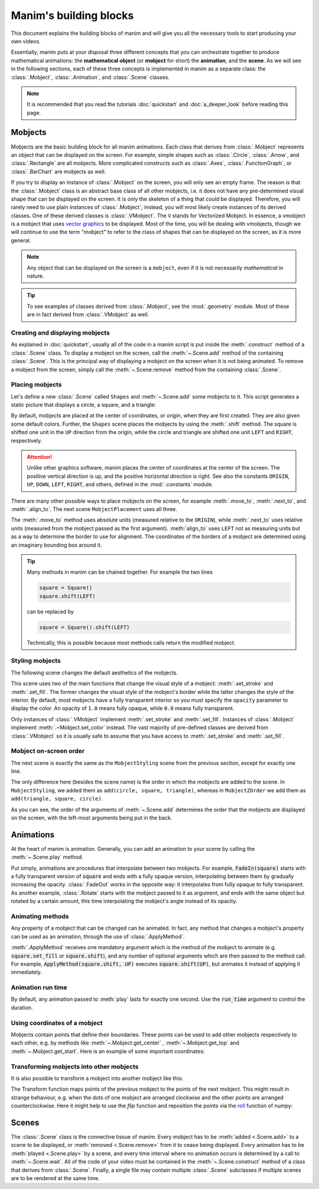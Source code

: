 #######################
Manim's building blocks
#######################

This document explains the building blocks of manim and will give you all the
necessary tools to start producing your own videos.

Essentially, manim puts at your disposal three different concepts that you can
orchestrate together to produce mathematical animations: the
**mathematical object** (or **mobject** for short) the **animation**, and the
**scene**.  As we will see in the following sections, each of these three
concepts is implemented in manim as a separate class: the :class:`.Mobject`,
:class:`.Animation`, and :class:`.Scene` classes.

.. note:: It is recommended that you read the tutorials :doc:`quickstart` and
          :doc:`a_deeper_look` before reading this page.


********
Mobjects
********

Mobjects are the basic building block for all manim animations.  Each class
that derives from :class:`.Mobject` represents an object that can be displayed
on the screen.  For example, simple shapes such as :class:`.Circle`,
:class:`.Arrow`, and :class:`.Rectangle` are all mobjects.  More complicated
constructs such as :class:`.Axes`, :class:`.FunctionGraph`, or
:class:`.BarChart` are mobjects as well.

If you try to display an instance of :class:`.Mobject` on the screen, you will only
see an empty frame.  The reason is that the :class:`.Mobject` class is an
abstract base class of all other mobjects, i.e. it does not have any
pre-determined visual shape that can be displayed on the screen.  It is only the
skeleton of a thing that *could* be displayed.  Therefore, you will rarely need
to use plain instances of :class:`.Mobject`; instead, you will most likely
create instances of its derived classes.  One of these derived classes is
:class:`.VMobject`.  The ``V`` stands for Vectorized Mobject.  In essence, a
vmobject is a mobject that uses `vector graphics
<https://en.wikipedia.org/wiki/Vector_graphics>`_ to be displayed.  Most of
the time, you will be dealing with vmobjects, though we will continue to use
the term "mobject" to refer to the class of shapes that can be displayed on the
screen, as it is more general.

.. note:: Any object that can be displayed on the screen is a ``mobject``, even if
          it is not necessarily *mathematical* in nature.

.. tip:: To see examples of classes derived from :class:`.Mobject`, see the
         :mod:`.geometry` module.  Most of these are in fact derived from
         :class:`.VMobject` as well.


Creating and displaying mobjects
================================

As explained in :doc:`quickstart`, usually all of the code in a manim
script is put inside the :meth:`.construct` method of a :class:`.Scene` class.
To display a mobject on the screen, call the :meth:`~.Scene.add` method of the
containing :class:`.Scene`.  This is the principal way of displaying a mobject
on the screen when it is not being animated.  To remove a mobject from the
screen, simply call the :meth:`~.Scene.remove` method from the containing
:class:`.Scene`.

.. manim:: CreatingMobjects

   class CreatingMobjects(Scene):
       def construct(self):
           circle = Circle()
           self.add(circle)
           self.wait(1)
           self.remove(circle)
           self.wait(1)


Placing mobjects
================

Let's define a new :class:`.Scene` called ``Shapes`` and :meth:`~.Scene.add`
some mobjects to it.  This script generates a static picture that displays a
circle, a square, and a triangle:

.. manim:: Shapes

   class Shapes(Scene):
       def construct(self):
           circle = Circle()
           square = Square()
           triangle = Triangle()

           circle.shift(LEFT)
           square.shift(UP)
           triangle.shift(RIGHT)

           self.add(circle, square, triangle)
           self.wait(1)

By default, mobjects are placed at the center of coordinates, or *origin*, when
they are first created.  They are also given some default colors.  Further, the
``Shapes`` scene places the mobjects by using the :meth:`.shift` method.  The
square is shifted one unit in the ``UP`` direction from the origin, while the
circle and triangle are shifted one unit ``LEFT`` and ``RIGHT``, respectively.

.. attention:: Unlike other graphics software, manim places the center of
               coordinates at the center of the screen.  The positive vertical
               direction is up, and the positive horizontal direction is right.
               See also the constants ``ORIGIN``, ``UP``, ``DOWN``, ``LEFT``,
               ``RIGHT``, and others, defined in the :mod:`.constants` module.

There are many other possible ways to place mobjects on the screen, for example
:meth:`.move_to`, :meth:`.next_to`, and :meth:`.align_to`.  The next scene
``MobjectPlacement`` uses all three.

.. manim:: MobjectPlacement

   class MobjectPlacement(Scene):
       def construct(self):
           circle = Circle()
           square = Square()
           triangle = Triangle()

           # place the circle two units left from the origin
           circle.move_to(LEFT * 2)
           # place the square to the left of the circle
           square.next_to(circle, LEFT)
           # align the left border of the triangle to the left border of the circle
           triangle.align_to(circle, LEFT)

           self.add(circle, square, triangle)
           self.wait(1)

The :meth:`.move_to` method uses absolute units (measured relative to the
``ORIGIN``), while :meth:`.next_to` uses relative units (measured from the
mobject passed as the first argument).  :meth:`align_to` uses ``LEFT`` not as
measuring units but as a way to determine the border to use for alignment.  The
coordinates of the borders of a mobject are determined using an imaginary
bounding box around it.

.. tip:: Many methods in manim can be chained together.  For example the two
         lines

         .. code-block:: python

            square = Square()
            square.shift(LEFT)

         can be replaced by

         .. code-block:: python

            square = Square().shift(LEFT)

         Technically, this is possible because most methods calls return the modified mobject.


Styling mobjects
================

The following scene changes the default aesthetics of the mobjects.

.. manim:: MobjectStyling

   class MobjectStyling(Scene):
       def construct(self):
           circle = Circle().shift(LEFT)
           square = Square().shift(UP)
           triangle = Triangle().shift(RIGHT)

           circle.set_stroke(color=GREEN, width=20)
           square.set_fill(YELLOW, opacity=1.0)
           triangle.set_fill(PINK, opacity=0.5)

           self.add(circle, square, triangle)
           self.wait(1)

This scene uses two of the main functions that change the visual style of a
mobject: :meth:`.set_stroke` and :meth:`.set_fill`.  The former changes the
visual style of the mobject's border while the latter changes the style of the
interior.  By default, most mobjects have a fully transparent interior so you
must specify the ``opacity`` parameter to display the color.  An
opacity of ``1.0`` means fully opaque, while ``0.0`` means fully transparent.

Only instances of :class:`.VMobject` implement :meth:`.set_stroke` and
:meth:`.set_fill`.  Instances of :class:`.Mobject` implement
:meth:`.~Mobject.set_color` instead.  The vast majority of pre-defined classes
are derived from :class:`.VMobject` so it is usually safe to assume that you
have access to :meth:`.set_stroke` and :meth:`.set_fill`.


Mobject on-screen order
=======================

The next scene is exactly the same as the ``MobjectStyling`` scene from the
previous section, except for exactly one line.

.. manim:: MobjectZOrder

   class MobjectZOrder(Scene):
       def construct(self):
           circle = Circle().shift(LEFT)
           square = Square().shift(UP)
           triangle = Triangle().shift(RIGHT)

           circle.set_stroke(color=GREEN, width=20)
           square.set_fill(YELLOW, opacity=1.0)
           triangle.set_fill(PINK, opacity=0.5)

           self.add(triangle, square, circle)
           self.wait(1)

The only difference here (besides the scene name) is the order in which the
mobjects are added to the scene.  In ``MobjectStyling``, we added them as
``add(circle, square, triangle)``, whereas in ``MobjectZOrder`` we add them as
``add(triangle, square, circle)``.

As you can see, the order of the arguments of :meth:`~.Scene.add` determines
the order that the mobjects are displayed on the screen, with the left-most
arguments being put in the back.


**********
Animations
**********

At the heart of manim is animation.  Generally, you can add an animation to
your scene by calling the :meth:`~.Scene.play` method.

.. manim:: SomeAnimations

   class SomeAnimations(Scene):
       def construct(self):
           square = Square()
           self.add(square)

           # some animations display mobjects, ...
           self.play(FadeIn(square))

           # ... some move or rotate mobjects around...
           self.play(Rotate(square, PI/4))

           # some animations remove mobjects from the screen
           self.play(FadeOut(square))

           self.wait(1)

Put simply, animations are procedures that interpolate between two mobjects.
For example, :code:`FadeIn(square)` starts with a fully transparent version of
:code:`square` and ends with a fully opaque version, interpolating between them
by gradually increasing the opacity.  :class:`.FadeOut` works in the opposite
way: it interpolates from fully opaque to fully transparent.  As another
example, :class:`.Rotate` starts with the mobject passed to it as argument, and
ends with the same object but rotated by a certain amount, this time
interpolating the mobject's angle instead of its opacity.


Animating methods
=================

Any property of a mobject that can be changed can be animated.  In fact, any
method that changes a mobject's property can be used as an animation, through
the use of :class:`.ApplyMethod`.

.. manim:: ApplyMethodExample

   class ApplyMethodExample(Scene):
       def construct(self):
           square = Square().set_fill(RED, opacity=1.0)
           self.add(square)

           # animate the change of color
           self.play(ApplyMethod(square.set_fill, WHITE))
           self.wait(1)

           # animate the change of position
           self.play(ApplyMethod(square.shift, UP))
           self.wait(1)

:meth:`.ApplyMethod` receives one mandatory argument which is the method of the
mobject to animate (e.g. :code:`square.set_fill` or :code:`square.shift`), and
any number of optional arguments which are then passed to the method call.  For
example, :code:`ApplyMethod(square.shift, UP)` executes
:code:`square.shift(UP)`, but animates it instead of applying it immediately.

Animation run time
==================

By default, any animation passed to :meth:`play` lasts for exactly one second.
Use the :code:`run_time` argument to control the duration.

.. manim:: RunTime

   class RunTime(Scene):
       def construct(self):
           square = Square()
           self.add(square)
	   self.play(ApplyMethod(square.shift, UP), run_time=3)
	   self.wait(1)

Using coordinates of a mobject
==============================

Mobjects contain points that define their boundaries.
These points can be used to add other mobjects respectively to each other, 
e.g. by methods like :meth:`~.Mobject.get_center` , :meth:`~.Mobject.get_top`
and :meth:`~.Mobject.get_start`. Here is an example of some important coordinates:

.. manim:: MobjectExample
    :save_last_frame:

    class MobjectExample(Scene):
        def construct(self):
            p1= [-1,-1,0]
            p2= [1,-1,0]
            p3= [1,1,0]
            p4= [-1,1,0]
            a = Line(p1,p2).append_points(Line(p2,p3).get_points()).append_points(Line(p3,p4).get_points())
            point_start= a.get_start()
            point_end  = a.get_end()
            point_center = a.get_center()
            self.add(Text(f"a.get_start() = {np.round(point_start,2).tolist()}").scale(0.5).to_edge(UR).set_color(YELLOW))
            self.add(Text(f"a.get_end() = {np.round(point_end,2).tolist()}").scale(0.5).next_to(self.mobjects[-1],DOWN).set_color(RED))
            self.add(Text(f"a.get_center() = {np.round(point_center,2).tolist()}").scale(0.5).next_to(self.mobjects[-1],DOWN).set_color(BLUE))

            self.add(Dot(a.get_start()).set_color(YELLOW).scale(2))
            self.add(Dot(a.get_end()).set_color(RED).scale(2))
            self.add(Dot(a.get_top()).set_color(GREEN_A).scale(2))
            self.add(Dot(a.get_bottom()).set_color(GREEN_D).scale(2))
            self.add(Dot(a.get_center()).set_color(BLUE).scale(2))
            self.add(Dot(a.point_from_proportion(0.5)).set_color(ORANGE).scale(2))
            self.add(*[Dot(x) for x in a.get_points()])
            self.add(a)

Transforming mobjects into other mobjects
=========================================
It is also possible to transform a mobject into another mobject like this:

.. manim:: ExampleTransform

    class ExampleTransform(Scene):
        def construct(self):
            self.camera.background_color = WHITE
            m1 = Square().set_color(RED)
            m2 = Rectangle().set_color(RED).rotate(0.2)
            self.play(Transform(m1,m2))

The Transform function maps points of the previous mobject to the points of the 
next mobject.
This might result in strange behaviour, e.g. when the dots of one mobject are 
arranged clockwise and the other points are arranged counterclockwise.
Here it might help to use the `flip` function and reposition the points via the  
`roll <https://numpy.org/doc/stable/reference/generated/numpy.roll.html>`_ 
function of numpy:

.. manim:: ExampleRotation

    class ExampleRotation(Scene):
        def construct(self):
            self.camera.background_color = WHITE
            m1a = Square().set_color(RED).shift(LEFT)
            m1b = Circle().set_color(RED).shift(LEFT)
            m2a= Square().set_color(BLUE).shift(RIGHT)
            m2b= Circle().set_color(BLUE).shift(RIGHT)
            
            points = m2a.points
            points = np.roll(points, int(len(points)/4), axis=0)
            m2a.points = points
            
            self.play(Transform(m1a,m1b),Transform(m2a,m2b), run_time=1)

******
Scenes
******

The :class:`.Scene` class is the connective tissue of manim.  Every mobject has
to be :meth:`added <.Scene.add>` to a scene to be displayed, or :meth:`removed
<.Scene.remove>` from it to cease being displayed.  Every animation has to be
:meth:`played <.Scene.play>` by a scene, and every time interval where no
animation occurs is determined by a call to :meth:`~.Scene.wait`.  All of the
code of your video must be contained in the :meth:`~.Scene.construct` method of
a class that derives from :class:`.Scene`.  Finally, a single file may contain
multiple :class:`.Scene` subclasses if multiple scenes are to be
rendered at the same time.
